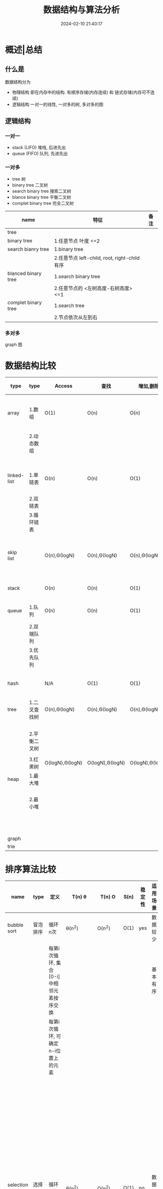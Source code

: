 #+title: 数据结构与算法分析
#+date: 2024-02-10 21:40:17
#+hugo_section: docs
#+hugo_bundle: prog_base/algorithm
#+export_file_name: index
#+hugo_weight: 1
#+hugo_draft: false
#+hugo_auto_set_lastmod: t
#+hugo_custom_front_matter: :bookCollapseSection false

* 概述|总结
** 什么是
   数据结构分为
   - 物理结构
     即在内存中的结构. 有顺序存储(内存连续) 和 链式存储(内存可不连续)
   - 逻辑结构
     一对一的线性, 一对多的树, 多对多的图
** 逻辑结构
*** 一对一
    - stack (LIFO)
      堆栈, 后进先出
    - queue (FIFO)
      队列, 先进先出
*** 一对多
    - tree 树
    - binary tree 二叉树
    - search binary tree 搜索二叉树
    - blance binary tree 平衡二叉树
    - complet binary tree 完全二叉树

    | name                | 特征                                         | 备注 |
    |---------------------+----------------------------------------------+------|
    | tree                |                                              |      |
    |---------------------+----------------------------------------------+------|
    | binary tree         | 1.任意节点 叶度 <=2                          |      |
    |---------------------+----------------------------------------------+------|
    | search bianry tree  | 1.binary tree                                |      |
    |                     | 2.任意节点 left-child, root, right-child有序 |      |
    |---------------------+----------------------------------------------+------|
    | blanced binary tree | 1.search binary tree                         |      |
    |                     | 2.任意节点的 <左树高度-右树高度>  <=1        |      |
    |---------------------+----------------------------------------------+------|
    | complet binary tree | 1.search tree                                |      |
    |                     | 2.节点依次从左到右                           |      |
    |---------------------+----------------------------------------------+------|
*** 多对多
    graph 图
* 数据结构比较

  | type        | type         | Access          | 查找            | 增加,删除       | 适用场景                   | c++类型            | 备注                                 |
  |-------------+--------------+-----------------+-----------------+-----------------+----------------------------+--------------------+--------------------------------------|
  | array       | 1.数组       | O(1)            | O(n)            | O(n)            | 数据访问                   | 基础类型           | 1.Access快, 是因为内存连续, 寻址方便 |
  |             | 2.动态数组   |                 |                 |                 |                            | std::array         |                                      |
  |             |              |                 |                 |                 |                            | std::vector        |                                      |
  |-------------+--------------+-----------------+-----------------+-----------------+----------------------------+--------------------+--------------------------------------|
  | linked-list | 1.单链表     | O(n)            | O(n)            | O(1)            | 数据增删, 查找较少         | std::list          |                                      |
  |             | 2.双链表     |                 |                 |                 |                            |                    |                                      |
  |             | 3.循环链表   |                 |                 |                 |                            |                    |                                      |
  |-------------+--------------+-----------------+-----------------+-----------------+----------------------------+--------------------+--------------------------------------|
  | skip list   |              | O(n),Θ(logN)    | O(n),Θ(logN)    | O(n),Θ(logN)    | 介于array与linked list中间 |                    |                                      |
  |-------------+--------------+-----------------+-----------------+-----------------+----------------------------+--------------------+--------------------------------------|
  | stack       |              | O(n)            | O(n)            | O(1)            | LIFO 数据增删              | std::stack         |                                      |
  |-------------+--------------+-----------------+-----------------+-----------------+----------------------------+--------------------+--------------------------------------|
  | queue       | 1.队列       | O(n)            | O(n)            | O(1)            | FIFO 数据增删              | std::queue         |                                      |
  |             | 2.双端队列   |                 |                 |                 |                            | std::deque         |                                      |
  |             | 3.优先队列   |                 |                 |                 |                            |                    |                                      |
  |-------------+--------------+-----------------+-----------------+-----------------+----------------------------+--------------------+--------------------------------------|
  | hash        |              | N/A             | O(1)            | O(1)            | 数据查找                   | std::unordered_map | T(n) = O(1) + hash函数 + 冲突        |
  |-------------+--------------+-----------------+-----------------+-----------------+----------------------------+--------------------+--------------------------------------|
  | tree        | 1.二叉查找树 | O(n),Θ(logN)    | O(n),Θ(logN)    | O(n),Θ(logN)    |                            | std::set           |                                      |
  |             |              |                 |                 |                 |                            | std::map           |                                      |
  |             | 2.平衡二叉树 |                 |                 |                 |                            |                    |                                      |
  |             |              |                 |                 |                 |                            |                    |                                      |
  |             | 3.红黑树     | O(logN),Θ(logN) | O(logN),Θ(logN) | O(logN),Θ(logN) |                            |                    |                                      |
  |-------------+--------------+-----------------+-----------------+-----------------+----------------------------+--------------------+--------------------------------------|
  | heap        | 1.最大堆     |                 |                 |                 |                            |                    | 1.完全二叉树 存储                    |
  |             | 2.最小堆     |                 |                 |                 |                            |                    | 2.最大(小)堆, 任意node > 其子树      |
  |             |              |                 |                 |                 |                            |                    | 3.实际是优先队列                     |
  |-------------+--------------+-----------------+-----------------+-----------------+----------------------------+--------------------+--------------------------------------|
  | graph       |              |                 |                 |                 |                            |                    |                                      |
  |-------------+--------------+-----------------+-----------------+-----------------+----------------------------+--------------------+--------------------------------------|
  | trie        |              |                 |                 |                 |                            |                    |                                      |
  |-------------+--------------+-----------------+-----------------+-----------------+----------------------------+--------------------+--------------------------------------|

* 排序算法比较

  | name           | type     | 定义                                              | T(n) θ              | T(n) O   | S(n) | 稳定性 | 适用场景 | 适用结构 | 备注                                               |
  |----------------+----------+---------------------------------------------------+---------------------+----------+------+--------+----------+----------+----------------------------------------------------|
  | bubble sort    | 冒泡排序 | 循环n次                                           | θ(n^2)              | O(n^2)   | O(1) | yes    | 数据较少 | 1.数组   | 循环结束判定:                                      |
  |                |          | 每第i次循环, 集合[0-i]中相邻元素按序交换          |                     |          |      |        | 基本有序 | 2.链表   | 1.循环了size-1次                                   |
  |                |          | 每第i次循环, 可确定n-i位置上的元素                |                     |          |      |        |          |          | 2.上次循环中没有发生元素交换                       |
  |                |          |                                                   |                     |          |      |        |          |          | 就表示是已序的了                                   |
  |                |          |                                                   |                     |          |      |        |          |          |                                                    |
  |                |          |                                                   |                     |          |      |        |          |          | 排序只用到指针 && flag, 原地排序,                  |
  |                |          |                                                   |                     |          |      |        |          |          | 因此空间复杂度为O(1)                               |
  |                |          |                                                   |                     |          |      |        |          |          |                                                    |
  |                |          |                                                   |                     |          |      |        |          |          | 元素交换O(n^2)                                     |
  |----------------+----------+---------------------------------------------------+---------------------+----------+------+--------+----------+----------+----------------------------------------------------|
  | selection sort | 选择排序 | 循环n次                                           | θ(n^2)              | O(n^2)   | O(1) | no     | 数据较少 | 1.数组   | 元素交换O(n)                                       |
  |                |          | 每第i次循环, 选择集合[i, n]中最小的元素,放在i位置 |                     |          |      |        |          | 2.链表   |                                                    |
  |                |          | 每第i次循环, 可确定i位置上的元素                  |                     |          |      |        |          |          |                                                    |
  |----------------+----------+---------------------------------------------------+---------------------+----------+------+--------+----------+----------+----------------------------------------------------|
  | insertion sort | 插入排序 | 循环n次                                           | θ(n^2)              | O(n^2)   | O(1) | yes    |          |          | 元素交换O(n^2)                                     |
  |                |          | 每第i次循环, 将i位置的元素放到集合[0-i]的有序位置 |                     |          |      |        |          |          |                                                    |
  |----------------+----------+---------------------------------------------------+---------------------+----------+------+--------+----------+----------+----------------------------------------------------|
  | shell sort     | 希尔排序 | 循环gap()拆分数组, 对拆分后的数组们进行插入排序   | Hibbard:   θ(n^3/2) | O(n^5/4) | O(1) | no     |          |          | 拆分后的数组们进行排序时没必要sort完A后再sort B, C |
  |                |          |                                                   | Sedgewick: θ(n^7/6) | O(n^4/3) |      |        |          |          | 可以A, B, C的sort在同一个for循环进行               |
  |                |          |                                                   |                     |          |      |        |          |          |                                                    |
  |                |          |                                                   |                     |          |      |        |          |          | T(n)与gap的选择有关                                |
  |----------------+----------+---------------------------------------------------+---------------------+----------+------+--------+----------+----------+----------------------------------------------------|
  | merge sort     | 归并排序 | 分而治之                                          | θ(nlogN)            | O(nlogN) | O(n) | yes    |          |          | 递归 与 非递归两种实现                             |
  |                |          | 分: 分为有序集合A, B                              |                     |          |      |        |          |          |                                                    |
  |                |          | 治: 有序集合A, B => C                             |                     |          |      |        |          |          |                                                    |
  |----------------+----------+---------------------------------------------------+---------------------+----------+------+--------+----------+----------+----------------------------------------------------|
  | heap sort      | 堆排序   | 循环n次                                           | θ(nlogN)            | O(nlogN) | O(1) | no     |          |          | selection sort的优化版                             |
  |                |          | 每第i次循环, 最大堆root元素放到n-i位置            |                     |          |      |        |          |          |                                                    |
  |----------------+----------+---------------------------------------------------+---------------------+----------+------+--------+----------+----------+----------------------------------------------------|
  |                | 快速排序 |                                                   |                     |          |      |        |          |          |                                                    |
  |----------------+----------+---------------------------------------------------+---------------------+----------+------+--------+----------+----------+----------------------------------------------------|
  |                | 计数排序 |                                                   |                     |          |      |        |          |          |                                                    |
  |----------------+----------+---------------------------------------------------+---------------------+----------+------+--------+----------+----------+----------------------------------------------------|
  |                | 基数排序 |                                                   |                     |          |      |        |          |          |                                                    |
  |----------------+----------+---------------------------------------------------+---------------------+----------+------+--------+----------+----------+----------------------------------------------------|
  |                | 桶排序   |                                                   |                     |          |      |        |          |          |                                                    |
  |----------------+----------+---------------------------------------------------+---------------------+----------+------+--------+----------+----------+----------------------------------------------------|

